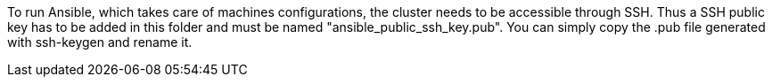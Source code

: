 // Copyright (C) 2020, RTE (http://www.rte-france.com)
// SPDX-License-Identifier: CC-BY-4.0

To run Ansible, which takes care of machines configurations, the cluster needs to be accessible through SSH.
Thus a SSH public key has to be added in this folder and must be named "ansible_public_ssh_key.pub".
You can simply copy the .pub file generated with ssh-keygen and rename it.

